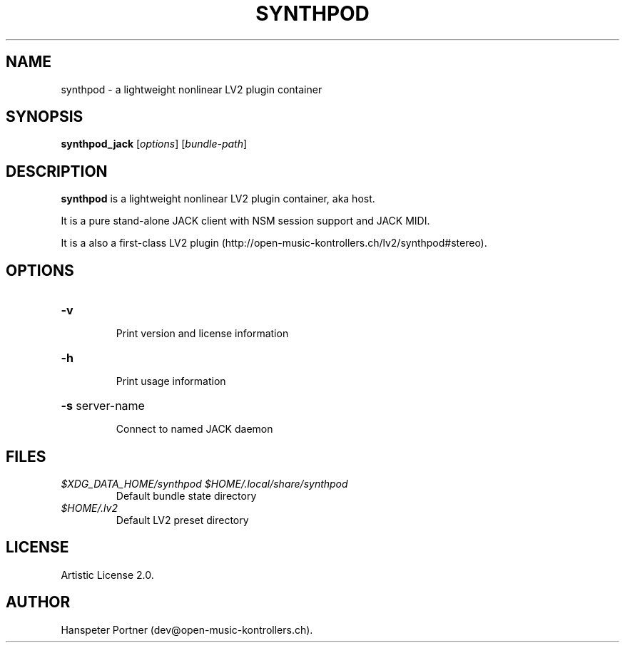 .TH SYNTHPOD "1" "July 16, 2015"
.SH NAME
synthpod \- a lightweight nonlinear LV2 plugin container
.SH SYNOPSIS
.B synthpod_jack
[\fIoptions\fR] [\fIbundle-path\fR]
.SH DESCRIPTION
\fBsynthpod\fP is a lightweight nonlinear LV2 plugin container, aka host.
.PP
It is a pure stand-alone JACK client with NSM session support and JACK MIDI.
.PP
It is a also a first-class LV2 plugin (http://open-music-kontrollers.ch/lv2/synthpod#stereo).
.SH OPTIONS
.HP
\fB\-v\fR
.IP
Print version and license information
.HP
\fB\-h\fR
.IP
Print usage information
.HP
\fB\-s\fR server-name
.IP
Connect to named JACK daemon
.SH FILES
.TP
.I $XDG_DATA_HOME/synthpod $HOME/.local/share/synthpod
Default bundle state directory
.TP
.I $HOME/.lv2
Default LV2 preset directory
.SH LICENSE
Artistic License 2.0.
.SH AUTHOR
Hanspeter Portner (dev@open-music-kontrollers.ch).
